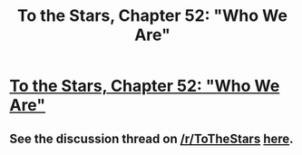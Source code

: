 #+TITLE: To the Stars, Chapter 52: "Who We Are"

* [[https://www.fanfiction.net/s/7406866/52/To-the-Stars][To the Stars, Chapter 52: "Who We Are"]]
:PROPERTIES:
:Author: NotUnusualYet
:Score: 46
:DateUnix: 1511412942.0
:DateShort: 2017-Nov-23
:END:

** See the discussion thread on [[/r/ToTheStars]] [[https://www.reddit.com/r/ToTheStars/comments/7ex6sr/tts_chapter_52_who_we_are_discussion_thread/][here]].
:PROPERTIES:
:Author: NotUnusualYet
:Score: 5
:DateUnix: 1511412967.0
:DateShort: 2017-Nov-23
:END:
